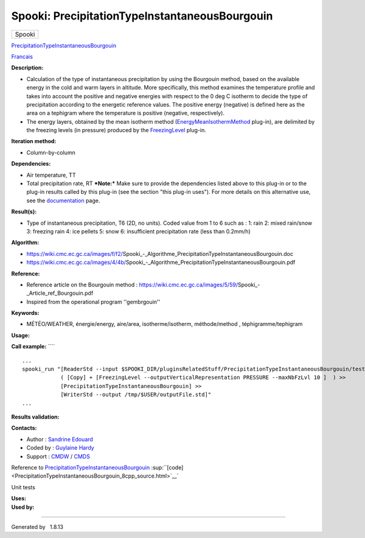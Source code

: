 ===============================================
Spooki: PrecipitationTypeInstantaneousBourgouin
===============================================

.. raw:: html

   <div id="top">

.. raw:: html

   <div id="titlearea">

+--------------------------------------------------------------------------+
| .. raw:: html                                                            |
|                                                                          |
|    <div id="projectname">                                                |
|                                                                          |
| Spooki                                                                   |
|                                                                          |
| .. raw:: html                                                            |
|                                                                          |
|    </div>                                                                |
+--------------------------------------------------------------------------+

.. raw:: html

   </div>

.. raw:: html

   <div id="main-nav">

.. raw:: html

   </div>

.. raw:: html

   <div id="MSearchSelectWindow"
   onmouseover="return searchBox.OnSearchSelectShow()"
   onmouseout="return searchBox.OnSearchSelectHide()"
   onkeydown="return searchBox.OnSearchSelectKey(event)">

.. raw:: html

   </div>

.. raw:: html

   <div id="MSearchResultsWindow">

.. raw:: html

   </div>

.. raw:: html

   </div>

.. raw:: html

   <div class="header">

.. raw:: html

   <div class="headertitle">

.. raw:: html

   <div class="title">

`PrecipitationTypeInstantaneousBourgouin <classPrecipitationTypeInstantaneousBourgouin.html>`__

.. raw:: html

   </div>

.. raw:: html

   </div>

.. raw:: html

   </div>

.. raw:: html

   <div class="contents">

.. raw:: html

   <div class="textblock">

`Francais <../../spooki_french_doc/html/pluginPrecipitationTypeInstantaneousBourgouin.html>`__

**Description:**

-  Calculation of the type of instantaneous precipitation by using the
   Bourgouin method, based on the available energy in the cold and warm
   layers in altitude. More specifically, this method examines the
   temperature profile and takes into account the positive and negative
   energies with respect to the 0 deg C isotherm to decide the type of
   precipitation according to the energetic reference values. The
   positive energy (negative) is defined here as the area on a tephigram
   where the temperature is positive (negative, respectively).
-  The energy layers, obtained by the mean isotherm method
   (`EnergyMeanIsothermMethod <classEnergyMeanIsothermMethod.html>`__
   plug-in), are delimited by the freezing levels (in pressure) produced
   by the `FreezingLevel <classFreezingLevel.html>`__ plug-in.

**Iteration method:**

-  Column-by-column

**Dependencies:**

-  Air temperature, TT
-  Total precipitation rate, RT
   ***Note:*** Make sure to provide the dependencies listed above to
   this plug-in or to the plug-in results called by this plug-in (see
   the section "this plug-in uses"). For more details on this
   alternative use, see the
   `documentation <https://wiki.cmc.ec.gc.ca/wiki/Spooki/en/Documentation/General_system_description#How_does_it_work.3F>`__
   page.

**Result(s):**

-  Type of instantaneous precipitation, T6 (2D, no units). Coded value
   from 1 to 6 such as :
   1: rain
   2: mixed rain/snow
   3: freezing rain
   4: ice pellets
   5: snow
   6: insufficient precipitation rate (less than 0.2mm/h)

**Algorithm:**

-  https://wiki.cmc.ec.gc.ca/images/f/f2/Spooki_-_Algorithme_PrecipitationTypeInstantaneousBourgouin.doc
-  https://wiki.cmc.ec.gc.ca/images/4/4b/Spooki_-_Algorithme_PrecipitationTypeInstantaneousBourgouin.pdf

**Reference:**

-  Reference article on the Bourgouin method :
   https://wiki.cmc.ec.gc.ca/images/5/59/Spooki_-_Article_ref_Bourgouin.pdf
-  Inspired from the operational program ''gembrgouin''

**Keywords:**

-  MÉTÉO/WEATHER, énergie/energy, aire/area, isotherme/isotherm,
   méthode/method , téphigramme/tephigram

**Usage:**

**Call example:** ````

::

        ...
        spooki_run "[ReaderStd --input $SPOOKI_DIR/pluginsRelatedStuff/PrecipitationTypeInstantaneousBourgouin/testsFiles/inputFile.std] >>
                    ( [Copy] + [FreezingLevel --outputVerticalRepresentation PRESSURE --maxNbFzLvl 10 ]  ) >>
                    [PrecipitationTypeInstantaneousBourgouin] >>
                    [WriterStd --output /tmp/$USER/outputFile.std]"
        ...

**Results validation:**

**Contacts:**

-  Author : `Sandrine
   Edouard <https://wiki.cmc.ec.gc.ca/wiki/User:Edouards>`__
-  Coded by : `Guylaine
   Hardy <https://wiki.cmc.ec.gc.ca/wiki/User:Hardyg>`__
-  Support : `CMDW <https://wiki.cmc.ec.gc.ca/wiki/CMDW>`__ /
   `CMDS <https://wiki.cmc.ec.gc.ca/wiki/CMDS>`__

Reference to
`PrecipitationTypeInstantaneousBourgouin <classPrecipitationTypeInstantaneousBourgouin.html>`__
:sup:``[code] <PrecipitationTypeInstantaneousBourgouin_8cpp_source.html>`__`

Unit tests

| **Uses:**

| **Used by:**

.. raw:: html

   </div>

.. raw:: html

   </div>

--------------

Generated by  |doxygen| 1.8.13

.. |doxygen| image:: doxygen.png
   :class: footer
   :target: http://www.doxygen.org/index.html
